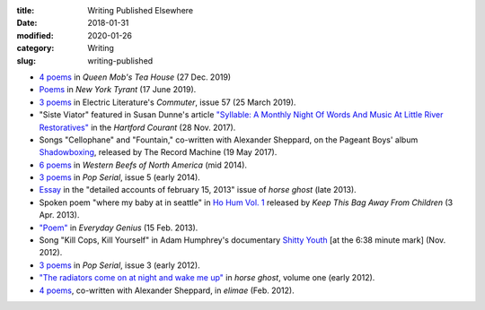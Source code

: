 :title: Writing Published Elsewhere
:date: 2018-01-31
:modified: 2020-01-26
:category: Writing
:slug: writing-published

* `4 poems <https://queenmobs.com/2019/12/poems-marshall-mallicoat/>`__
  in :t:`Queen Mob's Tea House` (27 Dec. 2019)
* `Poems <http://magazine.nytyrant.com/poems-marshall-mallicoat/>`__
  in :t:`New York Tyrant` (17 June 2019).
* `3 poems <https://electricliterature.com/i-remember-you-were-made-of-dark-warm-wood/>`__
  in Electric Literature's :t:`Commuter`, issue 57 (25 March 2019).
* "Siste Viator" featured in Susan Dunne's article `"Syllable: A Monthly Night Of Words
  And Music At Little River Restoratives"`_ in the :t:`Hartford Courant` (28 Nov. 2017).
* Songs "Cellophane" and "Fountain," co-written with Alexander Sheppard,
  on the Pageant Boys' album `Shadowboxing`_, released by The Record Machine (19 May 2017).
* `6 poems <http://westernbeefs.com/mallicoat>`__ in :t:`Western Beefs of North America` (mid 2014).
* `3 poems <http://newhive.com/popserial/marshall-mallicoat-3-poems>`__ in :t:`Pop Serial`,
  issue 5 (early 2014).
* Essay_ in the "detailed accounts of february 15, 2013" issue of :t:`horse ghost` (late 2013).
* Spoken poem "where my baby at in seattle" in `Ho Hum Vol. 1`_
  released by :t:`Keep This Bag Away From Children` (3 Apr. 2013).
* `"Poem" <http://www.everyday-genius.com/2013/02/marshall-mallicoat.html>`__ in
  :t:`Everyday Genius` (15 Feb. 2013).
* Song "Kill Cops, Kill Yourself" in Adam Humphrey's documentary `Shitty Youth`_
  [at the 6:38 minute mark] (Nov. 2012).
* `3 poems <https://web.archive.org/web/20150310015452/http://issue3.popserial.net:80/marshall-mallicoat/>`__
  in :t:`Pop Serial`, issue 3 (early 2012).
* `"The radiators come on at night and wake me up"
  <https://web.archive.org/web/20160530012856/http://www.horseghost.info/p/marshall-mallicoat.html>`__
  in :t:`horse ghost`, volume one (early 2012).
* `4 poems <http://cooprenner.com/2012/02/Red.html>`__, co-written with Alexander Sheppard,
  in :t:`elimae` (Feb. 2012).

.. _`"Syllable: A Monthly Night Of Words And Music At Little River Restoratives"`: http://www.courant.com/entertainment/arts-theater/hc-syllable-poetry-series-little-river-restorative-20171119-story.html
.. _`Shadowboxing`: https://therecordmachine.bandcamp.com/album/shadowboxing
.. _`Ho Hum Vol. 1`: https://keepthisbagawayfromchildren.bandcamp.com
.. _`Shitty Youth`: https://www.youtube.com/watch?v=Ppm8__FxZ4o
.. _Essay: https://web.archive.org/web/20160530031314/http://www.horseghost.info/p/marshall-mallicoat_8.html
